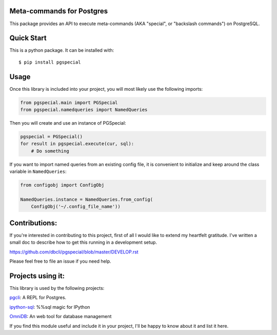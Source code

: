 Meta-commands for Postgres
--------------------------

|Build Status|  |PyPI|

This package provides an API to execute meta-commands (AKA "special", or
"backslash commands") on PostgreSQL.

Quick Start
-----------

This is a python package. It can be installed with:

::

    $ pip install pgspecial


Usage
-----

Once this library is included into your project, you will most likely use the
following imports:

.. code-block:: python

    from pgspecial.main import PGSpecial
    from pgspecial.namedqueries import NamedQueries

Then you will create and use an instance of PGSpecial:

.. code-block:: python

        pgspecial = PGSpecial()
        for result in pgspecial.execute(cur, sql):
            # Do something

If you want to import named queries from an existing config file, it is
convenient to initialize and keep around the class variable in
``NamedQueries``:

.. code-block:: python

    from configobj import ConfigObj

    NamedQueries.instance = NamedQueries.from_config(
        ConfigObj('~/.config_file_name'))

Contributions:
--------------

If you're interested in contributing to this project, first of all I would like
to extend my heartfelt gratitude. I've written a small doc to describe how to
get this running in a development setup.

https://github.com/dbcli/pgspecial/blob/master/DEVELOP.rst

Please feel free to file an issue if you need help.

Projects using it:
------------------

This library is used by the following projects:

pgcli_: A REPL for Postgres.

`ipython-sql`_: %%sql magic for IPython

OmniDB_: An web tool for database management

If you find this module useful and include it in your project, I'll be happy
to know about it and list it here.

.. |Build Status| image:: https://github.com/dbcli/pgspecial/workflows/pgspecial/badge.svg
    :target: https://github.com/dbcli/pgspecial/actions?query=workflow%3Apgspecial

.. |PyPI| image:: https://badge.fury.io/py/pgspecial.svg
    :target: https://pypi.python.org/pypi/pgspecial/
    :alt: Latest Version

.. _pgcli: https://github.com/dbcli/pgcli
.. _`ipython-sql`: https://github.com/catherinedevlin/ipython-sql
.. _OmniDB: https://github.com/OmniDB/OmniDB
